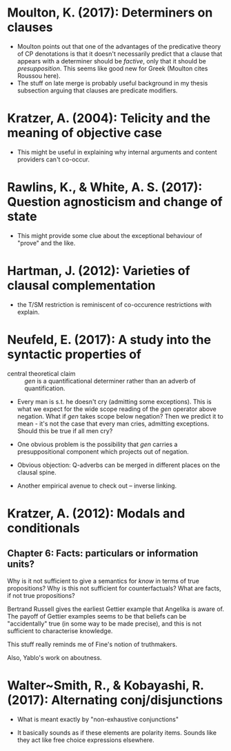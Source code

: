 
* Moulton, K. (2017): Determiners on clauses
  :PROPERTIES:
  :Custom_ID: moulton2017
  :END:
 
- Moulton points out that one of the advantages of the predicative theory of CP denotations is that it doesn't necessarily predict that a clause that appears with a determiner should be /factive/, only that it should be /presupposition/. This seems like good new for Greek (Moulton cites Roussou here).
- The stuff on late merge is probably useful background in my thesis subsection arguing that clauses are predicate modifiers.

* Kratzer, A. (2004): Telicity and the meaning of objective case
  :PROPERTIES:
  :Custom_ID: kratzer2004
  :END:

 - This might be useful in explaining why internal arguments and content providers can't co-occur.

* Rawlins, K., & White, A. S. (2017): Question agnosticism and change of state
  :PROPERTIES:
  :Custom_ID: rawlinsWhite2017
  :END:

- This might provide some clue about the exceptional behaviour of "prove" and the like. 

* Hartman, J. (2012): Varieties of clausal complementation
  :PROPERTIES:
  :Custom_ID: hartman2012
  :END:

- the T/SM restriction is reminiscent of co-occurence restrictions with explain.

* Neufeld, E. (2017): A study into the syntactic properties of \textitgen
  :PROPERTIES:
  :Custom_ID: neufeld2017
  :END:

 - central theoretical claim :: /gen/ is a quantificational determiner rather than an adverb of quantification.
 
 - Every man is s.t. he doesn't cry (admitting some exceptions). This is what we expect for the wide scope reading of the /gen/ operator above negation. What if /gen/ takes scope below negation? Then we predict it to mean - it's not the case that every man cries, admitting exceptions. Should this be true if all men cry?

 - One obvious problem is the possibility that /gen/ carries a presuppositional component which projects out of negation.
  
 - Obvious objection: Q-adverbs can be merged in different places on the clausal spine.

 - Another empirical avenue to check out -- inverse linking.

* Kratzer, A. (2012): Modals and conditionals
  :PROPERTIES:
  :Custom_ID: kratzer_modals_2012
  :END:

** Chapter 6: Facts: particulars or information units?

   Why is it not sufficient to give a semantics for /know/ in terms of true propositions? Why is this not sufficient for counterfactuals? What are facts, if not true propositions?
   
   Bertrand Russell gives the earliest Gettier example that Angelika is aware of. The payoff of Gettier examples seems to be that beliefs can be "accidentally" true (in some way to be made precise), and this is not sufficient to characterise knowledge.
   
   This stuff really reminds me of Fine's notion of truthmakers.

   Also, Yablo's work on aboutness.

* Walter~Smith, R., & Kobayashi, R. (2017): Alternating conj/disjunctions
  :PROPERTIES:
  :Custom_ID: smithKobayashi2017
  :END:
 
- What is meant exactly by "non-exhaustive conjunctions"

- It basically sounds as if these elements are polarity items. Sounds like they act like free choice expressions elsewhere. 


